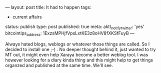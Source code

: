 ---
layout: post
title: It had to happen
tags:
- current affairs
status: publish
type: post
published: true
meta:
  aktt_notify_twitter: 'yes'
  bitcointips_address: 1ExzsMPHjfVpsLxtKE3z8oHV8fXKSfFuyB
---
#+BEGIN_HTML
<p>Always hated blogs, weblogs or whatever those things are called. So I decided to install one ;-) . No deeper thought behind it, just wanted to try MT out, it might even help Xaraya become a better weblog tool. I was however looking for a diary kinda thing and this might help to get things organzed and published at the same time. We'll see.
</p>
#+END_HTML
